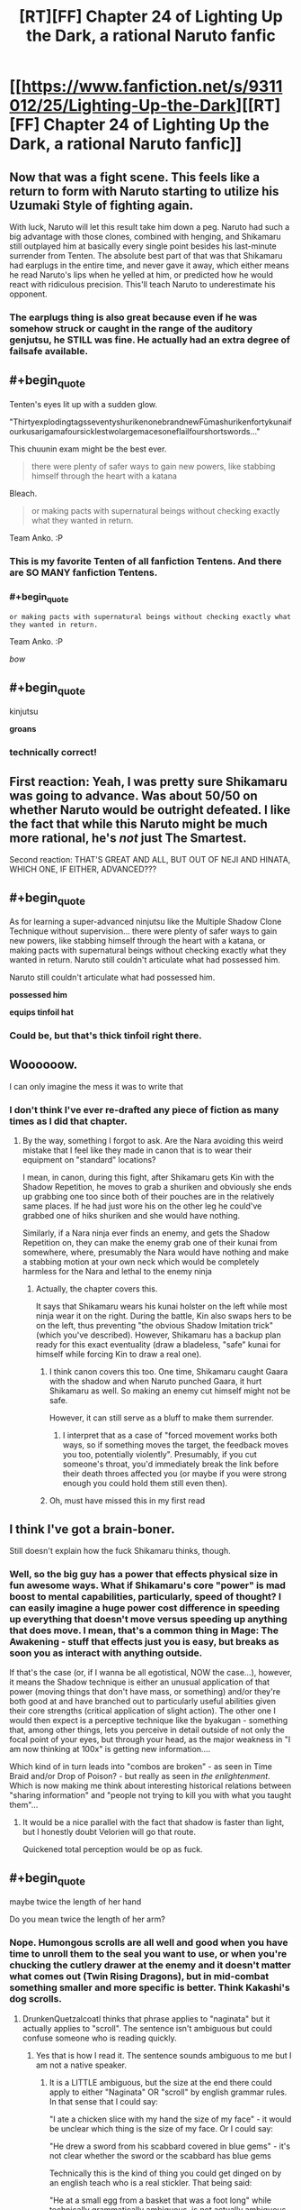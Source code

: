 #+TITLE: [RT][FF] Chapter 24 of Lighting Up the Dark, a rational Naruto fanfic

* [[https://www.fanfiction.net/s/9311012/25/Lighting-Up-the-Dark][[RT][FF] Chapter 24 of Lighting Up the Dark, a rational Naruto fanfic]]
:PROPERTIES:
:Author: Velorien
:Score: 44
:DateUnix: 1450120698.0
:END:

** Now *that* was a fight scene. This feels like a return to form with Naruto starting to utilize his Uzumaki Style of fighting again.

With luck, Naruto will let this result take him down a peg. Naruto had such a big advantage with those clones, combined with henging, and Shikamaru still outplayed him at basically every single point besides his last-minute surrender from Tenten. The absolute best part of that was that Shikamaru had earplugs in the entire time, and never gave it away, which either means he read Naruto's lips when he yelled at him, or predicted how he would react with ridiculous precision. This'll teach Naruto to underestimate his opponent.
:PROPERTIES:
:Author: XxChronOblivionxX
:Score: 27
:DateUnix: 1450128684.0
:END:

*** The earplugs thing is also great because even if he was somehow struck or caught in the range of the auditory genjutsu, he STILL was fine. He actually had an extra degree of failsafe available.
:PROPERTIES:
:Author: blazinghand
:Score: 13
:DateUnix: 1450128902.0
:END:


** #+begin_quote
  Tenten's eyes lit up with a sudden glow.

  "ThirtyexplodingtagsseventyshurikenonebrandnewFūmashurikenfortykunaifourkusarigamafoursicklestwolargemacesoneflailfourshortswords..."
#+end_quote

This chuunin exam might be the best ever.

#+begin_quote
  there were plenty of safer ways to gain new powers, like stabbing himself through the heart with a katana
#+end_quote

Bleach.

#+begin_quote
  or making pacts with supernatural beings without checking exactly what they wanted in return.
#+end_quote

Team Anko. :P
:PROPERTIES:
:Author: Transfuturist
:Score: 17
:DateUnix: 1450134380.0
:END:

*** This is my favorite Tenten of all fanfiction Tentens. And there are SO MANY fanfiction Tentens.
:PROPERTIES:
:Author: Nevereatcars
:Score: 6
:DateUnix: 1450151710.0
:END:


*** #+begin_quote
  #+begin_example
    or making pacts with supernatural beings without checking exactly what they wanted in return.
  #+end_example

  Team Anko. :P
#+end_quote

/bow/
:PROPERTIES:
:Author: eaglejarl
:Score: 5
:DateUnix: 1450292960.0
:END:


** #+begin_quote
  kinjutsu
#+end_quote

*groans*
:PROPERTIES:
:Author: abcd_z
:Score: 16
:DateUnix: 1450133380.0
:END:

*** technically correct!
:PROPERTIES:
:Author: blazinghand
:Score: 1
:DateUnix: 1450224005.0
:END:


** First reaction: Yeah, I was pretty sure Shikamaru was going to advance. Was about 50/50 on whether Naruto would be outright defeated. I like the fact that while this Naruto might be much more rational, he's /not/ just The Smartest.

Second reaction: THAT'S GREAT AND ALL, BUT OUT OF NEJI AND HINATA, WHICH ONE, IF EITHER, ADVANCED???
:PROPERTIES:
:Author: Aretii
:Score: 14
:DateUnix: 1450132150.0
:END:


** #+begin_quote
  As for learning a super-advanced ninjutsu like the Multiple Shadow Clone Technique without supervision... there were plenty of safer ways to gain new powers, like stabbing himself through the heart with a katana, or making pacts with supernatural beings without checking exactly what they wanted in return. Naruto still couldn't articulate what had possessed him.

  Naruto still couldn't articulate what had possessed him.

  *possessed him*
#+end_quote

*equips tinfoil hat*
:PROPERTIES:
:Author: Subrosian_Smithy
:Score: 9
:DateUnix: 1450140588.0
:END:

*** Could be, but that's thick tinfoil right there.
:PROPERTIES:
:Score: 4
:DateUnix: 1450181367.0
:END:


** Woooooow.

I can only imagine the mess it was to write that
:PROPERTIES:
:Author: JulianWyvern
:Score: 8
:DateUnix: 1450145492.0
:END:

*** I don't think I've ever re-drafted any piece of fiction as many times as I did that chapter.
:PROPERTIES:
:Author: Velorien
:Score: 5
:DateUnix: 1450178935.0
:END:

**** By the way, something I forgot to ask. Are the Nara avoiding this weird mistake that I feel like they made in canon that is to wear their equipment on "standard" locations?

I mean, in canon, during this fight, after Shikamaru gets Kin with the Shadow Repetition, he moves to grab a shuriken and obviously she ends up grabbing one too since both of their pouches are in the relatively same places. If he had just wore his on the other leg he could've grabbed one of hiks shuriken and she would have nothing.

Similarly, if a Nara ninja ever finds an enemy, and gets the Shadow Repetition on, they can make the enemy grab one of their kunai from somewhere, where, presumably the Nara would have nothing and make a stabbing motion at your own neck which would be completely harmless for the Nara and lethal to the enemy ninja
:PROPERTIES:
:Author: JulianWyvern
:Score: 5
:DateUnix: 1450185101.0
:END:

***** Actually, the chapter covers this.

It says that Shikamaru wears his kunai holster on the left while most ninja wear it on the right. During the battle, Kin also swaps hers to be on the left, thus preventing "the obvious Shadow Imitation trick" (which you've described). However, Shikamaru has a backup plan ready for this exact eventuality (draw a bladeless, "safe" kunai for himself while forcing Kin to draw a real one).
:PROPERTIES:
:Author: Velorien
:Score: 8
:DateUnix: 1450185847.0
:END:

****** I think canon covers this too. One time, Shikamaru caught Gaara with the shadow and when Naruto punched Gaara, it hurt Shikamaru as well. So making an enemy cut himself might not be safe.

However, it can still serve as a bluff to make them surrender.
:PROPERTIES:
:Author: sir_pirriplin
:Score: 2
:DateUnix: 1450211307.0
:END:

******* I interpret that as a case of "forced movement works both ways, so if something moves the target, the feedback moves you too, potentially violently". Presumably, if you cut someone's throat, you'd immediately break the link before their death throes affected you (or maybe if you were strong enough you could hold them still even then).
:PROPERTIES:
:Author: Velorien
:Score: 3
:DateUnix: 1450257858.0
:END:


****** Oh, must have missed this in my first read
:PROPERTIES:
:Author: JulianWyvern
:Score: 1
:DateUnix: 1450186756.0
:END:


** I think I've got a brain-boner.

Still doesn't explain how the fuck Shikamaru thinks, though.
:PROPERTIES:
:Score: 8
:DateUnix: 1450181483.0
:END:

*** Well, so the big guy has a power that effects physical size in fun awesome ways. What if Shikamaru's core "power" is mad boost to mental capabilities, particularly, speed of thought? I can easily imagine a huge power cost difference in speeding up everything that doesn't move versus speeding up anything that does move. I mean, that's a common thing in Mage: The Awakening - stuff that effects just you is easy, but breaks as soon you as interact with anything outside.

If that's the case (or, if I wanna be all egotistical, NOW the case...), however, it means the Shadow technique is either an unusual application of that power (moving things that don't have mass, or something) and/or they're both good at and have branched out to particularly useful abilities given their core strengths (critical application of slight action). The other one I would then expect is a perceptive technique like the byakugan - something that, among other things, lets you perceive in detail outside of not only the focal point of your eyes, but through your head, as the major weakness in "I am now thinking at 100x" is getting new information....

Which kind of in turn leads into "combos are broken" - as seen in Time Braid and/or Drop of Poison? - but really as seen in /the enlightenment/. Which is now making me think about interesting historical relations between "sharing information" and "people not trying to kill you with what you taught them"...
:PROPERTIES:
:Author: narfanator
:Score: 1
:DateUnix: 1450329166.0
:END:

**** It would be a nice parallel with the fact that shadow is faster than light, but I honestly doubt Velorien will go that route.

Quickened total perception would be op as fuck.
:PROPERTIES:
:Score: 1
:DateUnix: 1450396796.0
:END:


** #+begin_quote
  maybe twice the length of her hand
#+end_quote

Do you mean twice the length of her arm?
:PROPERTIES:
:Author: DrunkenQuetzalcoatl
:Score: 1
:DateUnix: 1450123978.0
:END:

*** Nope. Humongous scrolls are all well and good when you have time to unroll them to the seal you want to use, or when you're chucking the cutlery drawer at the enemy and it doesn't matter what comes out (Twin Rising Dragons), but in mid-combat something smaller and more specific is better. Think Kakashi's dog scrolls.
:PROPERTIES:
:Author: Velorien
:Score: 8
:DateUnix: 1450124226.0
:END:

**** DrunkenQuetzalcoatl thinks that phrase applies to "naginata" but it actually applies to "scroll". The sentence isn't ambiguous but could confuse someone who is reading quickly.
:PROPERTIES:
:Author: blazinghand
:Score: 10
:DateUnix: 1450125398.0
:END:

***** Yes that is how I read it. The sentence sounds ambiguous to me but I am not a native speaker.
:PROPERTIES:
:Author: DrunkenQuetzalcoatl
:Score: 4
:DateUnix: 1450126360.0
:END:

****** It is a LITTLE ambiguous, but the size at the end there could apply to either "Naginata" OR "scroll" by english grammar rules. In that sense that I could say:

"I ate a chicken slice with my hand the size of my face" - it would be unclear which thing is the size of my face. Or I could say:

"He drew a sword from his scabbard covered in blue gems" - it's not clear whether the sword or the scabbard has blue gems

Technically this is the kind of thing you could get dinged on by an english teach who is a real stickler. That being said:

"He at a small egg from a basket that was a foot long" while technically grammatically ambiguous, is not actually ambiguous, because the first half of the sentence says the egg is small, so it must be the basket that is long. By the same token, a full-sized Naginata can't be twice the length of her hand, so it must be the scroll that is.

Try to avoid writing sentences like this I guess
:PROPERTIES:
:Author: blazinghand
:Score: 4
:DateUnix: 1450127191.0
:END:

******* Well while we are stickly (is that a word?) about the english language: The full-sized qualifier actually added to my confusion because she is about 12/13 in canon when she fought the first time in the exam and I thought Velorien described the size of a full-sized (children) naginata relative to her own size.
:PROPERTIES:
:Author: DrunkenQuetzalcoatl
:Score: 1
:DateUnix: 1450127644.0
:END:

******** Ah, I see! Yeah, I also didn't know what a naginata was so I looked it up, which caused me to reread the sentence which probably helped with my comprehension of it. A naginata is like a spear so even a full-sized one for a child would be pretty tall, definitely longer than two hands.
:PROPERTIES:
:Author: blazinghand
:Score: 3
:DateUnix: 1450127853.0
:END:

********* And I actually already knew what it was from the manga "Gamaran" so I only read it one time.
:PROPERTIES:
:Author: DrunkenQuetzalcoatl
:Score: 1
:DateUnix: 1450127946.0
:END:


** (I've likely forgotten something--if both sides have one person surrendered and one person unsurrendered, then why is the battle over?)
:PROPERTIES:
:Author: MultipartiteMind
:Score: 1
:DateUnix: 1450216901.0
:END:

*** If you take out one of your opponents, you are out, and you move on to the next round of the Chunin exam, and the other two combatants finish the fight 1v1.
:PROPERTIES:
:Author: nervix709
:Score: 4
:DateUnix: 1450228662.0
:END:

**** Ahh. Thank you! (That makes me wonder whether people often end up fighting each other while competing to take out the weaker enemy first.)
:PROPERTIES:
:Author: MultipartiteMind
:Score: 1
:DateUnix: 1450468101.0
:END:

